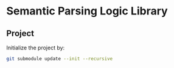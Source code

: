 
* Semantic Parsing Logic Library

** Project
Initialize the project by:
#+begin_src sh
git submodule update --init --recursive
#+end_src
